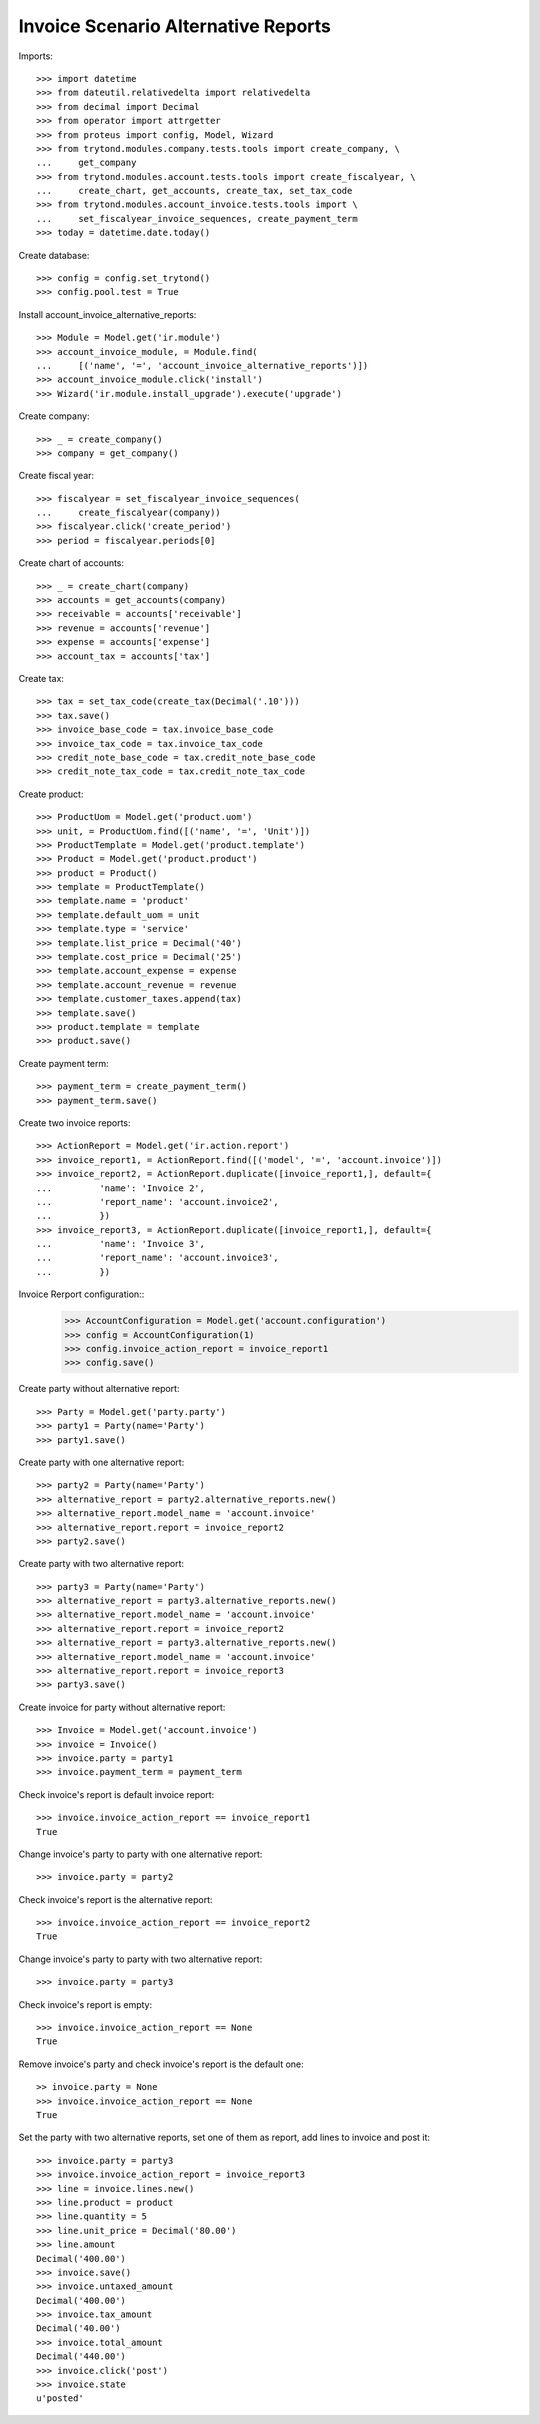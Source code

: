 ====================================
Invoice Scenario Alternative Reports
====================================

Imports::

    >>> import datetime
    >>> from dateutil.relativedelta import relativedelta
    >>> from decimal import Decimal
    >>> from operator import attrgetter
    >>> from proteus import config, Model, Wizard
    >>> from trytond.modules.company.tests.tools import create_company, \
    ...     get_company
    >>> from trytond.modules.account.tests.tools import create_fiscalyear, \
    ...     create_chart, get_accounts, create_tax, set_tax_code
    >>> from trytond.modules.account_invoice.tests.tools import \
    ...     set_fiscalyear_invoice_sequences, create_payment_term
    >>> today = datetime.date.today()

Create database::

    >>> config = config.set_trytond()
    >>> config.pool.test = True

Install account_invoice_alternative_reports::

    >>> Module = Model.get('ir.module')
    >>> account_invoice_module, = Module.find(
    ...     [('name', '=', 'account_invoice_alternative_reports')])
    >>> account_invoice_module.click('install')
    >>> Wizard('ir.module.install_upgrade').execute('upgrade')

Create company::

    >>> _ = create_company()
    >>> company = get_company()

Create fiscal year::

    >>> fiscalyear = set_fiscalyear_invoice_sequences(
    ...     create_fiscalyear(company))
    >>> fiscalyear.click('create_period')
    >>> period = fiscalyear.periods[0]

Create chart of accounts::

    >>> _ = create_chart(company)
    >>> accounts = get_accounts(company)
    >>> receivable = accounts['receivable']
    >>> revenue = accounts['revenue']
    >>> expense = accounts['expense']
    >>> account_tax = accounts['tax']

Create tax::

    >>> tax = set_tax_code(create_tax(Decimal('.10')))
    >>> tax.save()
    >>> invoice_base_code = tax.invoice_base_code
    >>> invoice_tax_code = tax.invoice_tax_code
    >>> credit_note_base_code = tax.credit_note_base_code
    >>> credit_note_tax_code = tax.credit_note_tax_code

Create product::

    >>> ProductUom = Model.get('product.uom')
    >>> unit, = ProductUom.find([('name', '=', 'Unit')])
    >>> ProductTemplate = Model.get('product.template')
    >>> Product = Model.get('product.product')
    >>> product = Product()
    >>> template = ProductTemplate()
    >>> template.name = 'product'
    >>> template.default_uom = unit
    >>> template.type = 'service'
    >>> template.list_price = Decimal('40')
    >>> template.cost_price = Decimal('25')
    >>> template.account_expense = expense
    >>> template.account_revenue = revenue
    >>> template.customer_taxes.append(tax)
    >>> template.save()
    >>> product.template = template
    >>> product.save()

Create payment term::

    >>> payment_term = create_payment_term()
    >>> payment_term.save()

Create two invoice reports::

    >>> ActionReport = Model.get('ir.action.report')
    >>> invoice_report1, = ActionReport.find([('model', '=', 'account.invoice')])
    >>> invoice_report2, = ActionReport.duplicate([invoice_report1,], default={
    ...         'name': 'Invoice 2',
    ...         'report_name': 'account.invoice2',
    ...         })
    >>> invoice_report3, = ActionReport.duplicate([invoice_report1,], default={
    ...         'name': 'Invoice 3',
    ...         'report_name': 'account.invoice3',
    ...         })

Invoice Rerport configuration::
    >>> AccountConfiguration = Model.get('account.configuration')
    >>> config = AccountConfiguration(1)
    >>> config.invoice_action_report = invoice_report1
    >>> config.save()


Create party without alternative report::

    >>> Party = Model.get('party.party')
    >>> party1 = Party(name='Party')
    >>> party1.save()

Create party with one alternative report::

    >>> party2 = Party(name='Party')
    >>> alternative_report = party2.alternative_reports.new()
    >>> alternative_report.model_name = 'account.invoice'
    >>> alternative_report.report = invoice_report2
    >>> party2.save()

Create party with two alternative report::

    >>> party3 = Party(name='Party')
    >>> alternative_report = party3.alternative_reports.new()
    >>> alternative_report.model_name = 'account.invoice'
    >>> alternative_report.report = invoice_report2
    >>> alternative_report = party3.alternative_reports.new()
    >>> alternative_report.model_name = 'account.invoice'
    >>> alternative_report.report = invoice_report3
    >>> party3.save()

Create invoice for party without alternative report::

    >>> Invoice = Model.get('account.invoice')
    >>> invoice = Invoice()
    >>> invoice.party = party1
    >>> invoice.payment_term = payment_term

Check invoice's report is default invoice report::

    >>> invoice.invoice_action_report == invoice_report1
    True

Change invoice's party to party with one alternative report::

    >>> invoice.party = party2

Check invoice's report is the alternative report::

    >>> invoice.invoice_action_report == invoice_report2
    True

Change invoice's party to party with two alternative report::

    >>> invoice.party = party3

Check invoice's report is empty::

    >>> invoice.invoice_action_report == None
    True

Remove invoice's party and check invoice's report is the default one::

    >> invoice.party = None
    >>> invoice.invoice_action_report == None
    True

Set the party with two alternative reports, set one of them as report, add
lines to invoice and post it::

    >>> invoice.party = party3
    >>> invoice.invoice_action_report = invoice_report3
    >>> line = invoice.lines.new()
    >>> line.product = product
    >>> line.quantity = 5
    >>> line.unit_price = Decimal('80.00')
    >>> line.amount
    Decimal('400.00')
    >>> invoice.save()
    >>> invoice.untaxed_amount
    Decimal('400.00')
    >>> invoice.tax_amount
    Decimal('40.00')
    >>> invoice.total_amount
    Decimal('440.00')
    >>> invoice.click('post')
    >>> invoice.state
    u'posted'
